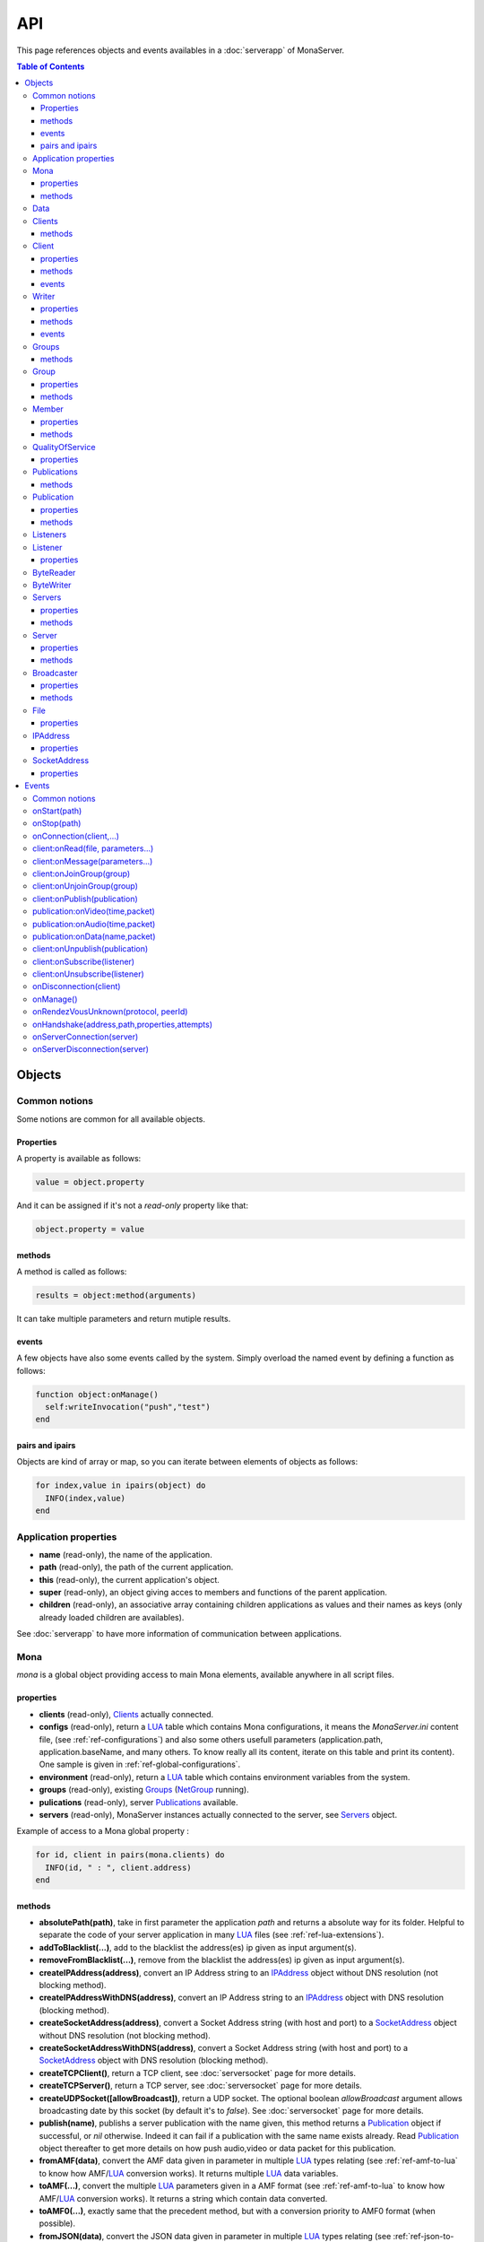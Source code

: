 
API
##############################

This page references objects and events availables in a :doc:`serverapp` of MonaServer.

.. contents:: Table of Contents
  :depth: 3

Objects
*********

Common notions
=================

Some notions are common for all available objects.

Properties
-----------------

A property is available as follows:

.. code-block:: lua

  value = object.property


And it can be assigned if it's not a *read-only* property like that:

.. code-block:: lua
  
  object.property = value


methods
-----------------

A method is called as follows:

.. code-block:: lua

  results = object:method(arguments)


It can take multiple parameters and return mutiple results.

events
-----------------
A few objects have also some events called by the system. Simply overload the named event by defining a function as follows:

.. code-block:: lua

  function object:onManage()
    self:writeInvocation("push","test")
  end


pairs and ipairs
-----------------

Objects are kind of array or map, so you can iterate between elements of objects as follows:

.. code-block:: lua

  for index,value in ipairs(object) do
    INFO(index,value)
  end

Application properties
========================

- **name** (read-only), the name of the application.
- **path** (read-only), the path of the current application.
- **this** (read-only), the current application's object.
- **super** (read-only), an object giving acces to members and functions of the parent application.
- **children** (read-only), an associative array containing children applications as values and their names as keys (only already loaded children are availables).

See :doc:`serverapp` to have more information of communication between applications.

.. _ref-mona:

Mona
====================

*mona* is a global object providing access to main Mona elements, available anywhere in all script files.

properties
-----------------

- **clients** (read-only), Clients_ actually connected.
- **configs** (read-only), return a LUA_ table which contains Mona configurations, it means the *MonaServer.ini* content file, (see :ref:`ref-configurations`) and also some others usefull parameters (application.path, application.baseName, and many others. To know really all its content, iterate on this table and print its content). One sample is given in :ref:`ref-global-configurations`.
- **environment** (read-only), return a LUA_ table which contains environment variables from the system.
- **groups** (read-only), existing Groups_ (NetGroup_ running).
- **pulications** (read-only), server Publications_ available.
- **servers** (read-only), MonaServer instances actually connected to the server, see Servers_ object.

Example of access to a Mona global property :

.. code-block:: lua

  for id, client in pairs(mona.clients) do
    INFO(id, " : ", client.address)
  end

methods
-----------------

- **absolutePath(path)**, take in first parameter the application *path* and returns a absolute way for its folder. Helpful to separate the code of your server application in many LUA_ files (see :ref:`ref-lua-extensions`).
- **addToBlacklist(...)**, add to the blacklist the address(es) ip given as input argument(s).
- **removeFromBlacklist(...)**, remove from the blacklist the address(es) ip given as input argument(s).
- **createIPAddress(address)**, convert an IP Address string to an IPAddress_ object without DNS resolution (not blocking method).
- **createIPAddressWithDNS(address)**, convert an IP Address string to an IPAddress_ object with DNS resolution (blocking method).
- **createSocketAddress(address)**, convert a Socket Address string (with host and port) to a SocketAddress_ object without DNS resolution (not blocking method).
- **createSocketAddressWithDNS(address)**, convert a Socket Address string (with host and port) to a SocketAddress_ object with DNS resolution (blocking method).
- **createTCPClient()**, return a TCP client, see :doc:`serversocket` page for more details.
- **createTCPServer()**, return a TCP server, see :doc:`serversocket` page for more details.
- **createUDPSocket([allowBroadcast])**, return a UDP socket. The optional boolean *allowBroadcast* argument allows broadcasting date by this socket (by default it's to *false*). See :doc:`serversocket` page for more details.
- **publish(name)**, publishs a server publication with the name given, this method returns a Publication_ object if successful, or *nil* otherwise. Indeed it can fail if a publication with the same name exists already. Read Publication_ object thereafter to get more details on how push audio,video or data packet for this publication.
- **fromAMF(data)**, convert the AMF data given in parameter in multiple LUA_ types relating (see :ref:`ref-amf-to-lua` to know how AMF/LUA_ conversion works). It returns multiple LUA_ data variables.
- **toAMF(...)**, convert the multiple LUA_ parameters given in a AMF format (see :ref:`ref-amf-to-lua` to know how AMF/LUA_ conversion works). It returns a string which contain data converted.
- **toAMF0(...)**, exactly same that the precedent method, but with a conversion priority to AMF0 format (when possible).
- **fromJSON(data)**, convert the JSON data given in parameter in multiple LUA_ types relating (see :ref:`ref-json-to-lua` to know how JSON/LUA_ conversion works). It returns multiple LUA_ data variables.
- **toJSON(...)**, convert the multiple LUA_ parameters given in a JSON format (see :ref:`ref-json-to-lua` to know how Query/LUA_ conversion works). It returns a string which contain data converted.
- **fromQuery(data)**, convert the `Query string`_ data given in parameter in multiple LUA_ types relating (see :ref:`ref-json-to-lua` to know how Query/LUA_ conversion works). It returns multiple LUA_ data variables.
- **toQuery(...)**, convert the multiple LUA_ parameters given in a `Query string`_ format (see :ref:`ref-json-to-lua` to know how JSON/LUA_ conversion works). It returns a string which contain data converted.
- **fromXML(data)**, convert the XML data given in parameter in multiple LUA_ types relating (see :ref:`ref-xml-compatibility` to know how XML/LUA_ conversion works). It returns multiple LUA_ data variables.
- **toXML(...)**, convert the multiple LUA_ parameters given in a XML format (see :ref:`ref-xml-compatibility` to know how XML/LUA_ conversion works). It returns a string which contain data converted.
- **fromXMLRPC(data)**, convert the XML-RPC_ data given in parameter in multiple LUA_ types relating (see :ref:`ref-xmlrpc-to-lua` to know how XMLRPC/LUA_ conversion works). It returns multiple LUA_ data variables.
- **toXMLRPC(...)**, convert the multiple LUA_ parameters given in a XML-RPC_ format (see :ref:`ref-xmlrpc-to-lua` to know how XMLRPC/LUA_ conversion works). It returns a string which contain data converted.
- **md5(...)**, computes and returns the MD5 values from input values given as arguments.
- **sha256(...)**, computes and returns the SHA256 values from input values given as arguments.
- **sendMail(sender,subject,content,...)**, send an email from *sender* to recipients given in the last mutiple arguments field. It returns a mail object which contains only one event, *onSent(error)* to get one notification on sent, see :doc:`serversocket` page for more details.
- **split(expression,separator[,option])**, LUA_ has not real split operator, this function fills this gap. It splits the *expression* in relation with the *separator* term given, and returns tokens as a multiple result. A optional number argument indicates if you want to ignore empty tokens (*option* =1), or to remove leading and trailing whitespace from tokens (*option* =2), or the both in same time (*option* =3).
- **listPaths(dirName)**, return a LUA_ table containing objects of type File_ in the *dirName* directory (relative to the **www** path).
- **joinGroup(peerID, groupID)**, add Client_ with *peerID* to Group_ with *groupID*.
- **time()**, gives the epoch time (since the Unix epoch, midnight, January 1, 1970) in milliseconds.
- **dump(data[, size])**, dump data to the console and log file, if *size* is not specified it dump all the data.

Example of access to a Mona global function :

.. code-block:: lua

  # Print congiguration array in a JSON format
  INFO(mona:toJSON(mona.configs))

Data
==================

**data** is the global variable that permits you to have persistent values, see :doc:`database` page to know how to use it.

Clients
==================

*clients* object (available by *mona.clients* way, see Mona_ object) is the collection of clients currently connected to the server.

methods
-----------------

- **(id/rawId)**, return a Client_ object, it can take the id client parameter in a *string* format or a *raw hex* format.

.. note::
  
  - You can use the **pairs()** LUA_ function to iterate on the list of *clients*, keys are *client.id* and values are Client_ objects.
  - And the "#" operator to get the number of clients.

.. _ref-client:

Client
================

*client* object describes a connected client.

properties
-----------------

- **id** (read-only), the client id in a readable string format, it has a size of 64 bytes.
- **rawId** (read-only), the client id in a hexadecimal raw format, it has a size of 32 bytes.
- **address** (read-only), address of the client.
- **path** (read-only), *path* used in the URL connection, it gives server application related (see :doc:`serverapp`).
- **ping** (read-only), client ping value.
- **protocol** (read-only), client protocol name (HTTP, WebSocket, RTMP or RTMFP).
- **query** (read-only), query part of the url (used in HTTP).
- **writer** (read-only), the main Writer_ to communicate with the client.
- **properties** (read-only), dynamic properties of the client connection, depends on the protocol (see :doc:`protocols`).
- **parameters** (read-only), static parameters/configuration of the client protocol (**parameters** can be substituate by protocol name).

.. note::

  - You can use the **pairs()** LUA_ function to iterate on the lists *client.properties* and *client.parameters*.
  - And the "#" operator to get the number of properties/parameters.

In *client.properties* the word *properties* can be omitted to access directly to client's attributes. Here is a sample with an RTMFP connection :

.. code-block:: as3

  _netConnection.connect("rtmfp://localhost/myApplication?arg1=value1&arg2=value2");

.. code-block:: lua

  function onConnection(client,...)
    NOTE("client arg1 = "..client.arg1)
    NOTE("client arg2 = "..client.arg2)
  end


methods
-----------------

*client* has no hard-coded method by default, and if you add some methods on, you create RPC function available from client side (see :ref:`ref-com-server-client` for more details).

events
-----------------

- **onManage**, overloading this method allows to get an inside handle every two seconds on the related client.


.. _ref-writer:

Writer
==================

A Writer is an unidirectional communication pipe, which allows to write message in a fifo to the client. Each writer is independant and have its own statistic exchange informations. It's used to communicate with the client, see :ref:`ref-com-server-client` to get more details. Each Client_ have at least one Writer_ opened (available by *client.writer*), it's its main communication channel, but you can open many writers if need.

properties
-----------------

- **reliable**, boolean to make communication server to client reliable or not. In a no-reliable case, the packet can be lost but are transfered more faster than in a reliable case. By default *reliable=true*.

.. code-block:: lua

  function onConnection(client,...)
    client.writer.reliable = false
    client.writer.writeInvocation("method","hello")  -- packet more fast but can be lost
    client.writer.reliable = true
  end

.. note:: About client to server communication this property is set on client side.

.. code-block:: as3

  _netStream.dataReliable = false
  _netStream.send("method","hello") -- packet more fast but can be lost


About stream publication it's done like that:

.. code-block:: as3

  _netStream.audioReliable = false
  _netStream.videoReliable = false
  _netStream.publish("mystream")


And  about stream subscription you opt for a no-reliable mode like that:

.. code-block:: as3

  _netStream.play("mystream",-3)

Here the server will stream in a no-reliable way and without buffering, it can improve significantly performances and better cope with congestion.

methods
-----------------

- **writeRaw(...)**, write a result for an invokation client call, it takes multiple LUA_ variables as argument to convert it to AMF and send it to the client (see :ref:`ref-amf-to-lua` to know how AMF/LUA_ conversion works).
- **writeMessage(...)**, write a result for an invokation client call, it takes multiple LUA_ variables as argument to convert it to the output format and send it to the client (see :ref:`ref-amf-to-lua` to know how AMF/LUA_ conversion works).
- **writeInvocation(name,...)**, invoke a client method on client side. First parameter is the name of the function to call, and then it takes multiple LUA_ variables as argument to convert it to AMF and send it to the client (see :ref:`ref-amf-to-lua` to know how AMF/LUA_ conversion works).
- **writeStatusResponse(code,[description])**, call a status event on flash side. If code argument is *Call.Failed* for example the status event created will be *NetConnection.Call.Failed*. The second optional argument is the literal description of this event.
- **flush([full])**, fill queueing data to sending buffer to the pipe without waiting anymore. Helpful in some special real-time sending case with an important flow rate, to control sending. By default the sending is complete and immediate (*full=true*), however if the optional *full* argument equals *false* it sends only the UDP packets where no more data can be written (maximum size reached), but keep the last writing suspended. It can be usefull when you use several writers, and that you want flush their data with a certain order: you call *flush(false)* on all the writers, and to finish a *flush()* final to send last suspended data.
- **newWriter()**, create a new writer communication pipe and returns it.
- **close()**, close the communication pipe. In the case where you close a writer creating by yourself (in calling *client.writer:newWriter()*), it closes the writer and you must not use anymore the writer object which is going to be deleted. In the case where you close the main writer of its client (*client.writer:close()*) it closes the entiere client session.

events
-----------------

- **onManage**, overloading this method allows to get an inside handle every two seconds (see :ref:`ref-com-server-client` to get a sample usage).

.. warning:: *onManage* event doesn't work for the main writer of one client, but just for a writer created by script code with *newWriter()* method (see methods description above).

.. _ref-groups:

Groups
===============

Existing groups (NetGroup_ running), see Group_ object.
*groups* object (available by *mona.groups* way, see above) is the collection of groups currently running on the server. It means all NetGroup_ created or joined by clients.

methods
-----------------

- **(id/rawId)**, return a Group_ object, it can take the id group parameter in a *string* format or a *raw hex* format (see Group_ object).
- **join(peerId,groupId)**, add the *peerId* in the group *groupId*. This feature acts on the NetGroup_ members exchange (rendezvous service), it doesn't add the client with for id *peerId* in the group, it adds the *peerId* value as a *virtual member* of the group. For this reason, you have to be sure that this peer exists somewhere and has joined this group. Indeed, it's used just in multiple-servers case (see :doc:`scalability` page). On success it returns a Member_ object related.

.. note:: 
  
  - You can use the **pairs()** LUA_ function to iterate on the list of Groups_, keys are *group.id* and values are Group_ objects.
  - And the "#" operator to get the number of groups.

Group
===============

*group* object describes a group instance (NetGroup_ instance).

properties
-----------------

- **id** (read-only), the group id in a readable string format, it has a size of 64 bytes.
- **rawId** (read-only), the group id in a hexadecimal raw format, it has a size of 32 bytes.
- **members** (read-only), the list of Clients_ in the group.

methods
-----------------

- **size()**, return the number of client of the group.

.. note:: 
  
  - You can use the **pairs()** LUA_ function to iterate on the list of *members*.

Member
=================

*member* object is a virtual member of one group, gotten by a *groups:join(peerId,joinId)* call (see Groups_ object). It's here just to allow to detach this virtual member of its group. It's done on its destruction by the LUA_ garbage collector, or when wanted in calling its *release()* method.

properties
-----------------

- **id** (read-only), the peer id in a readable string format, it has a size of 64 bytes.
- **rawId** (read-only), the peer id in a hexadecimal raw format, it has a size of 32 bytes.

methods
-----------------

- **release()**, unjoin its group, its existence has no more meaning.


QualityOfService
=========================

*qualityOfService* object describes describes how are going a publication or a subscription (see Publication_ and Listener_ objects).

properties
-----------------

- **byteRate** (read-only), byte rate (bytes per second).
- **lostRate** (read-only), value between 0 and 1 to indicate the lost data rate.
- **congestionRate** (read-only), value between -1 and 1 to indicate the congestion data rate. When value is negative it means that byte rate could certainly be increased because there is available bandwith (*-0.5* means that a byte rate increased of 50% is certainly possible).
- **latency** (read-only), delay in milliseconds between data sending and receiving .
- **droppedFrames** (read-only), only available in a video stream, indicate number of frames removed by MonaServer to wait new key frame on lost data (on stream configured in a not reliable mode), or on new subscription when the publication is live-streaming.

Publications
====================

*publications* object (available by *mona.publications* way, see Mona_ object) is the collection of publications actually publishing on the server.

methods
-----------------

- **(name)**, return a Publication_ object, it can take the name of the Publication_ in argument.

.. note:: 
  
  - You can use the **ipairs()** LUA_ function to iterate on the list of Publications_, keys are *publication.name* and values are Publication_ object.
  - And the "#" operator to get the number of publications.


Publication
=================

*publication* object describes a publication.

properties
-----------------

- **name** (read-only), name of the publication
- **publisherId** (read-only), unique identifier the publisher.
- **listeners** (read-only), Listeners_ which have subscribed for this publication.
- **audioQOS** (read-only), QualityOfService_ object about audio transfer for this publication.
- **videoQOS** (read-only), QualityOfService_ object about video transfer for this publication.
- **dataQOS** (read-only), QualityOfService_ object about data transfer for this publication.
- **running** (read-only), true if the publication is running.

methods
-----------------

- **pushAudio(time,packet[,offset,lost])**, push audio data to this publication. First argument is the time in milliseconds of this audio sample in the stream, the second argument is the packet data. The third optional argument allows to give an offset beginning position on the packet given (0 by default), and the last optional argument is to indicate the number of lost packets gotten since the last call for this method (it's used by QualityOfService_ object).
- **pushVideo(time,packet[,offset,lost])**, push video data to this publication. First argument is the time in milliseconds of this video frame in the stream, the second argument is the packet data. The third optional argument allows to give an offset beginning position on the packet given (0 by default), and the last optional argument is to indicate the number of lost packets gotten since the last call for this method (it's used by QualityOfService_ object).
- **pushData(name,packet[,offset])**, push named data to this publication. First argument is the name of this data which relates methods to invoke on listeners side, second argument is the packet data, and the third optional argument allows to give an offset beginning position on the packet given (0 by default),
- **flush()**, when you push audio, video or data packets, they are not flushed to listeners, you have to call this method to broadcast data when you have finished of pushed all available packets.
- **close([code,description])**, close a publication. If this publication had been published with *mona.publish* function (see Mona_ object), the publication will be unpublished and deleted, and optional arguments are useless. Now if it's a client publication, its method *close* will be invoked, and a status event will be sent if optional arguments are indicated. For example, *publication:close('Publish.Error','error message')* will send a *NetStream.Publish.Error* statut event with as description *error message*, and then will invoke *close* method on client side for the *NetStream* object related.


Listeners
=================

*listeners* object describes a collection of subscribers for one Publication_.

.. note:: 
  
  - You can use the **ipairs()** LUA_ function to iterate on the list of Listener_.
  - And the "#" operator to get the number of listeners.


Listener
=================

*listener* object describes a subscriber for one publication.

properties
-----------------

- **client** (read-only), refers to the Client_ object which is listening.
- **audioQOS** (read-only), QualityOfService_ object about audio transfer for this subscription.
- **videoQOS** (read-only), QualityOfService_ object about video transfer for this subscription.
- **dataQOS** (read-only), QualityOfService_ object about data transfer for this subscription.
- **publication** (read-only), Publication_ object which describes publication listening by the subscriber.
- **receiveAudio**, boolean to mute audio reception on the subscription.
- **receiveVideo**, boolean to mute video reception on the subscription.


ByteReader
=================

This object is only used for IExternalizable typed object, it's the first argument of *__readExternal* function, and it's an equivalent for IDataInput_ AS3 class (see :ref:`ref-amf-to-lua` to know how AMF/LUA_ conversion works). It contains exactly same functions, excepting *readObject()* which is replaced by *readAMF(x)* function. *readAMF(x)* returns the *x* first LUA_ results which come from the AMF unserialization.


ByteWriter
=================

This object is only used for IExternalizable typed object, it's the first argument of *__writeExternal* function, and it's an equivalent for IDataOutput_ AS3 class (see :ref:`ref-amf-to-lua` to know how AMF/LUA_ conversion works). It contains exactly same functions, excepting _writeObject(object:\*) which is replaced by *writeAMF(...)* function. *writeAMF(...)* takes multiple LUA_ arguments for AMF serialization.


Servers
=================

Servers list of MonaServer currently connected to the server (see :doc:`scalability` page for more details about multiple server features).

properties
-----------------

- **initiators** (read-only), return a Broadcaster_ object including the server initiators. Server connections have a direction, with an iniator of the connection, and a target of the connection (see :doc:`scalability` page for more details). 
- **targets** (read-only), return a Broadcaster_ object including the server targets. Server connections have a direction, with an iniator of the connection, and a target of the connection (see :doc:`scalability` page for more details). 

methods
-----------------

- **broadcast(handler,...)**, broadcast data to servers (initiators and targets). The *handler* parameter is the name of the *remote procedure call* method to receive data, multiple arguments following are the data (see :doc:`scalability` page for more details).
- **(address/index)**, return a Server_ object. It can take the *address* of the server (string format) or the *index* of server (number format) as input argument. Indeed the list is sorted by order of connections.

.. note:: 
  
  - You can use the **ipairs()** LUA_ function to iterate on the list of servers.
  - And the "#" operator to get the number of servers.

.. _ref-server:

Server
===========

*server* object describes a server communication (see :doc:`scalability` page for more details about multiple server features).

properties
-----------------

- **address** (read-only), object address of the server.
- **host** (read-only), hostname of the server.
- **port** (read-only), port used for the server-to-server connection.
- **isTarget** (read-only), true if the server is a target of current server.
- **configs** (read-only), configuration properties of the server (see :ref:`ref-configurations`).

.. note:: *server* object can have other dynamic properties (as Client_ object) which relates properties used during the server connection (see :ref:`ref-configurations`).

methods
-----------------

- **send(handler[,parameters])**, call a method of the server.
- **reject([message])**, disconnect from the server.

You can add some methods into a **Server** object to create RPC functions availables from other servers (see :doc:`scalability` page for more details).


Broadcaster
==============

Allow to manipulate list of server initiators or targets gotten with *servers.initiators* or *servers.targets* (see Servers_ object).

properties
-----------------

- **count** (read-only), number of servers.

methods
-----------------

- **broadcast(handler,...)**, broadcast data to servers. The *handler* parameter is the name of the *remote procedure call* method to receive data, multiple arguments following are the data (see :doc:`scalability` page for more details).
- **(address/index)**, return a Server_ object. It can take the *address* of the server (string format) or the *index* of server (number format) as input argument. Indeed the list is sorted by order of connections.

.. note:: You can use the **ipairs()** LUA_ function to iterate on the list of servers.

File
=============

*File* object gives some properties of a file in the file system. *File* objects are created on a *mona:listPaths(...)* call (see Mona_ object).

properties
-----------------

- **name** (read-only), name of the file
- **baseName** (read-only), name of the file, without extension
- **parent** (read-only), name of the parent directory
- **extension** (read-only), extension of the file
- **size** (read-only), size of the file
- **lastModified** (read-only), date of last modification (in seconds)
- **isFolder** (read-only), true if the file is a directory
- **value** (read-only), full path of the file

IPAddress
==================

*IPAddress* object gives the properties of an IP address. *IPAddress* objects are created on a *mona:createIPAddress(...)* or *mona:createIPAddressWithDNS(...)* call (see Mona_ object).

properties
-----------------

- **isWildcard** (read-only), true if this address is the wildcard address (all zero)
- **isBroadcast** (read-only), true if this address is the local network broadcast address (255.255.255.255, only IPv4 addresses can be broadcast addresses)
- **isAnyBroadcast** (read-only), true if this address is a broadcast address (only IPv4 addresses can be broadcast addresses)
- **isLoopback** (read-only), true if this address is a loopback address
- **isMulticast** (read-only), true if this address is a multicast address (224.0.0.0 to 239.255.255.255 for IPv4, FFxx:x:x:x:x:x:x:x range for IPv6)
- **isUnicast** (read-only), true if this address is a unicast address (if it is neither a wildcard, broadcast or multicast address)
- **isLinkLocal** (read-only), true if this address is a link local unicast address (169.254.0.0/16 range for IPv4, FE80:: for IPv6)
- **isSiteLocal** (read-only), true if this address is a a site local unicast address (10.0.0.0/24, 192.168.0.0/16 or 172.16.0.0 to 172.31.255.255 ranges for IPv4, FEC0:: for IPv6
- **isIPv4Compatible** (read-only), true if this address is IPv4 compatible (for IPv6 the address must be in the ::x:x range)
- **isIPv4Mapped** (read-only), true if this address is an IPv4 mapped IPv6 address (For IPv6, the address must be in the ::FFFF:x:x range)
- **isWellKnownMC** (read-only), true if this address is a well-known multicast address (224.0.0.0/8 range for IPv4, FF0x:x:x:x:x:x:x:x range for IPv6)
- **isNodeLocalMC** (read-only), true if this address is a node-local multicast address (always false for IPv4, in the FFx1:x:x:x:x:x:x:x range for IPv6)
- **isLinkLocalMC** (read-only), true if this address is a link-local multicast address (224.0.0.0/24 range for IPv4, FFx2:x:x:x:x:x:x:x range for IPv6)
- **isSiteLocalMC** (read-only), true if this address is a site-local multicast address (239.255.0.0/16 range for IPv4, FFx5:x:x:x:x:x:x:x for IPv6)
- **isOrgLocalMC** (read-only), true if this address is an organization-local multicast address (239.192.0.0/16 range for IPv4, FFx8:x:x:x:x:x:x:x range for IPv6)
- **isGlobalMC** (read-only), true if this address is a global multicast address (224.0.1.0 to 238.255.255.255 range for IPv4, FFxF:x:x:x:x:x:x:x range for IPv6)
- **isLocal** (read-only), true if this address is local
- **isIPv6** (read-only), true if this address is a IPv6 address
- **value** (read-only), the string representation of the address

SocketAddress
==================

*SocketAddress* object represents a pair *host:port* of a socket connection. *SocketAddress* objects are created on a *mona:createSocketAddress(...)* or *mona:createSocketAddressWithDNS(...)* call (see Mona_ object).

properties
-----------------

- **host** (read-only), the IPAddress_ object of this socket address
- **port** (read-only), the port of the socket address
- **isIPv6** (read-only), true if the host is an IPv6 address
- **value** (read-only), the string representation of the socket address (*host:port*)

.. _ref-events:

Events
**************

MonaServer calls some events in application server script.


Common notions
===================

All event names starts with the *on* prefix.

.. code-block:: lua

  function onConnection(client,...)
  end


onStart(path)
===================

Called when the server application is built and executed the first time. The first argument is the *path* of the application (see :ref:`ref-create-server-app`).

.. warning:: All server application are built on first client connection for the application, except *root* application (*/* application), which is started on MonaServer starting.


onStop(path)
=====================

Called when the server application is unloaded. It happens in three different cases:

- When you edit *main.lua* file of one server application. Application is restarted (stopped and started).
- When you delete a server application.
- When MonaServer is stopping.

The first argument is the *path* of the application (see :ref:`ref-create-server-app`).


onConnection(client,...)
=============================

Called on a new client connection. First argument is a Client_ object, and following arguments depend on the protocol (see :doc:`protocols`).

Finally you can return a table result to send some informations on RTMP&RTMFP connections (see :doc:`protocols`) or to overload some configuration parameters:

- **timeout** , timeout in seconds. It overloads the timeout parameter from the configuration file (see :doc:`installation`).

.. code-block:: lua

  function onConnection(client,...)
    return {message="welcome",id=1,timeout=7}
  end

The as3 code below illustrates the returned parameters on RTMP&RTMFP connections:

.. code-block:: as3

  function onStatusEvent(event:NetStatusEvent):void {
    switch(event.info.code) {
      case "NetConnection.Connect.Success":
      trace(event.info.message); // displays "welcome"
      trace(event.info.id); // displays "1"
      break;
    }
  }

You can reject a client by adding an error of connection:

.. code-block:: lua

  function onConnection(client,login)
    if login ~= "Tom" then
      error("you are not Tom!")
    end
  end

.. code-block:: as3

  _netConnection.connect("rtmfp://localhost/","Ben")

  function onStatusEvent(event:NetStatusEvent):void {
    switch(event.info.code) {
      case "NetConnection.Connect.Rejected":
      trace(event.info.description); // displays "you are not Tom!"
      break;
    }
  }

In RTMP&RTFMP it answers with a *NetConnection.Connect.Rejected* status event and close the client connection. The *event.info.description* field contains your error message. Now if you reject a client with no error message, *event.info.description* field will contain "client rejected" by default.

Functions below are member functions of Client_ objects so need to be declared under the onConnection scope like in this sample :

.. code-block:: lua

  function onConnection(client)
    
    function client:onRead(file, parameters)
    
      NOTE("Sending file '", file, "' to client address ", client.address)
    end
  end

client:onRead(file, parameters...)
====================================

This event is used with **HTTP** protocol.

Called when a client try to read a file on the server. The file should exists.
Parameters should be used to perform REST functionnalities.

You can also reject the connexion like this :

.. code-block:: lua

  function client:onRead(file)
    if file ~= "index.html" then
      error("Access to file ", file, " is forbidden)
    end
  end

You can redirect to another file returning the file name as first parameter :

.. code-block:: lua

  function client:onRead(file)
    return "newFile"
  end
  
Other parameters are treated as values for replacing templates *<% property %>* in file. So with the script below each *<% name %>* element will be replaced by "robert" :

.. code-block:: lua

  function client:onRead(file)
    return file, {name="robert"}
  end

If you need to return a custom response you can return *nil* and write you response using the writer as below:

.. code-block:: lua

  function client:onRead(file,parameters)
    self.writer:writeRaw("hello"); -- my custom response
    return nil
  end

client:onMessage(parameters...)
====================================

Called when a client send a message to the server in pull or push mode (see :doc:`samples` page for more informations).

client:onJoinGroup(group)
====================================

Call when a client creates or joins a Group_ (a NetGroup_). Client_ is the client which is joining the Group_ argument.

client:onUnjoinGroup(group)
====================================

Call when a client unjoins a Group_ (a NetGroup_). Client_ is the client which is unjoining the Group_ argument.

client:onPublish(publication)
====================================

Call when a Publication_ starts. Client_ is the client which starts the Publication_, and *publication* argument is the Publication_ object.

If you return *false* value on this event, it will send a *NetStream.Publish.Failed* status event with as *info.description* field a *"Not allowed to publish [name]"* message.
Otherwise you can cutomize this message in raising one error in this context.

.. code-block:: lua

  function client:onPublish(publication)
    if not client.right then
      error("no rights to publish it")
    end
    
    function publication:onData(time,packet)
      -- write code here
    end
  end

.. code-block:: as3
  
  function onStatusEvent(event:NetStatusEvent):void {
    switch(event.info.code) {
      case "NetStream.Publish.Failed":
      trace(event.info.description); // displays "no rights to publish it"
      break;
    }
  }

.. warning:: This event is not called for publications started from script code, it's called only for client publications (see Publication_ object). Then of course, it's called only in stream-to-server case (not in P2P case).

Functions below are function members of class Publication_ so must be implemented in the scope of the onPublish function.

publication:onVideo(time,packet)
====================================

Call on video packet reception for one Publication_. *time* is the time in milliseconds of this packet in the stream, and *packet* contains video data.

.. warning:: This event is not called for publications started from script code, it's called only for client publications. Then of course, it's called only in stream-to-server case (not in P2P case).


publication:onAudio(time,packet)
=======================================

Call on audio packet reception for one Publication_. *time* is the time in milliseconds of this packet in the stream, and *packet* contains audio data.

.. warning:: This event is not called for publications started from script code, it's called only for client publications. Then of course, it's called only in stream-to-server case (not in P2P case).


publication:onData(name,packet)
======================================

Call on data packet reception for one Publication_. *name* is the invocation name, and *packet* contains raw data.

.. warning:: This event is not called for publications started from script code, it's called only for client publications. Then of course, it's called only in stream-to-server case (not in P2P case).


client:onUnpublish(publication)
====================================

Call when a publication stops. *client* is the client which have stopped the publication, and *publication* argument is the publication related.

.. warning:: This event is not called for publications started from script code, it's called only for client publications (see Publication_ object). Then of course, it's called only in stream-to-server case (not in P2P case).

client:onSubscribe(listener)
====================================

Call on new Client_ subscription. *client* is the client which starts the stream subscription, and *listener* is the Listener_ object.

If you return *false* value on this event, it will send a *NetStream.Play.Failed* status event with as *info.description* field a *"Not authorized to play [name]"* message.
Otherwise you can cutomize this message in raising one error in this context.

.. code-block:: lua

  function client:onSubscribe(listener)
    if not client.right then
      error("no rights to play it")
    end
  end

.. code-block:: as3

  function onStatusEvent(event:NetStatusEvent):void {
    switch(event.info.code) {
      case "NetStream.Play.Failed":
      trace(event.info.description); // displays "no rights to play it"
      break;
    }
  }

.. warning::

 - This event is called only in stream-to-server case (not in P2P case).
 - The listener is added to the *listener.publication.listeners* list after this call, so the value *listener.publication.listeners.count* will return the old value, and only if onSubscribe accepts the new listener, will be incremented.

client:onUnsubscribe(listener)
====================================

Call on Client_ unsubscription. *client* is the client which stops the stream subscription, and *listener* describes the subscription closed (see Listener_ object).

.. warning::

 - This event is called only in stream-to-server case (not in P2P case).
 - The listener is removed to the *listener.publication.listeners* list after this call, so the value *listener.publication.listeners.count* will return the old value until the end of this call.


onDisconnection(client)
============================

Call on Client_ disconnection. *client* argument is the disconnected client.

.. note:: At this stage you can send no more data to the client, all writing to a Writer_ object of this client has no effect.


.. _ref-onManage:

onManage()
=====================================

Call every two seconds, this event is available only in the *root* server application (*www/main.lua*). It allows easyly to get handle to manage your objects if need.

.. _ref-onRendezVousUnknown:

onRendezVousUnknown(protocol, peerId)
=====================================

Allows to redirect a client who searchs a peerId that the rendezvous service doesn't find. Usually you will redirect the client to one or multiple other MonaServer (see :doc:`scalability` for more details on multiple servers usage). You can return an address, but also multiple address, or an array of addresses.

.. code-block:: lua

  function onRendezVousUnknown(protocol, peerId)
    return 192.168.0.2:1935
  end

.. code-block:: lua

  function onRendezVousUnknown(protocol, peerId)
    return 192.168.0.2:1935,192.168.0.3:1935
  end

.. code-block:: lua

  addresses = {192.168.0.2:1936,192.168.0.3:1936}
  function onRendezVousUnknown(protocol, peerId)
    return addresses
  end

Then you can return a Server_ object or a Servers_ object:

.. code-block:: lua
  
  function onRendezVousUnknown(protocol, peerId)
    return mona.servers[1] -- redirect to the first server connected
  end

.. code-block:: lua

  function onRendezVousUnknown(protocol, peerId)
    return mona.servers -- redirect to all the connected servers
  end

.. note:: When this function returns multiple addresses, the client will receive all these addresses and will start multiple attempt in parallel to these servers.

.. _ref-onHandshake:

onHandshake(address,path,properties,attempts)
===============================================

Allows to redirect the client to one other MonaServer (see :doc:`scalability` for more details on multiple servers usage), in returning address(es) of redirection. About the returned value it works exactly same the returned value of :ref:`ref-onRendezVousUnknown` event.
It's called on the first packet received from one client (before the creation of its client object associated). First *address* argument is the address of the client, *path* argument indicates the path expression of connection, *properties* argument is a table with the HTTP parameters given in the URL of connection (see dynamic properties of Client_ object description) and *attempts* argument indicates the number of attempts of connection (starts to 1 and is incremented on each attempt).

.. code-block:: as3

  _netConnection.connect("rtmfp://localhost/myApplication?acceptableAttempts=2");

.. code-block:: lua

  index=0
  function onHandshake(address,path,properties,attempts)
    if attempts > properties.acceptableAttempts then
      -- This time we return all server available,
      -- and it's the client who will test what is the server the faster with parallel connection
      -- (first which answers wins)
      return mona.servers
    end
    index=index+1
    if index > mona.servers.count then index=1 end -- not exceed the number of server available
    return mona.servers[index] -- load-balacing system!
  end

.. note:: You can use the keyword *again* to request a new attempt on *myself* (if the other redirection doesn't work).

.. code-block:: lua

  function onHandshake(address,path,properties,attempts)
    return mona.servers,"again" -- redirect to the other server and my myself
  end

onServerConnection(server)
====================================

Call on server connection, see :doc:`scalability` for more details on multiple servers usage, or Server_ object.


onServerDisconnection(server)
====================================

Call on server disconnection, see :doc:`scalability` for more details on multiple servers usage, or Server_ object.


.. _`Query string`: http://en.wikipedia.org/wiki/Query_string
.. _XML-RPC : http://xmlrpc.scripting.com/spec.html
.. _LUA: http://www.lua.org/
.. _NetGroup: http://help.adobe.com/en_US/FlashPlatform/reference/actionscript/3/flash/net/NetGroup.html
.. _IDataOutput: http://help.adobe.com/en_US/FlashPlatform/reference/actionscript/3/flash/utils/IDataOutput.html
.. _IDataInput: http://help.adobe.com/en_US/FlashPlatform/reference/actionscript/3/flash/utils/IDataInput.html
